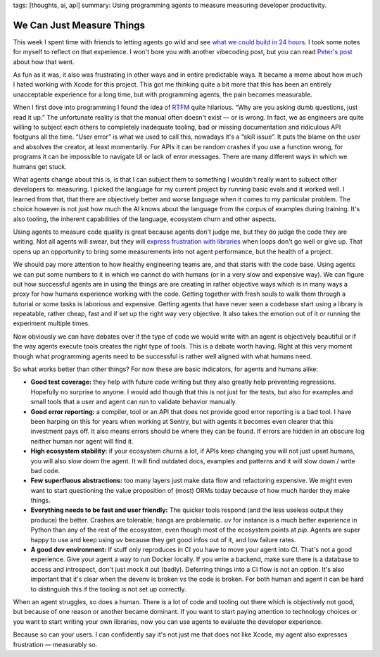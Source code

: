 tags: [thoughts, ai, api]
summary: Using programming agents to measure measuring developer productivity.

We Can Just Measure Things
==========================

This week I spent time with friends to letting agents go wild
and see `what we could build in 24 hours <https://vibetunnel.sh/>`__.  I
took some notes for myself to reflect on that experience.  I won't bore
you with another vibecoding post, but you can read `Peter's post
<https://steipete.me/posts/2025/vibetunnel-turn-any-browser-into-your-mac-terminal>`__
about how that went.

As fun as it was, it also was frustrating in other ways and in entire
predictable ways.  It became a meme about how much I hated working with
Xcode for this project.  This got me thinking quite a bit more that this
has been an entirely unacceptable experience for a long time, but with
programming agents, the pain becomes measurable.

When I first dove into programming I found the idea of `RTFM
<https://en.wikipedia.org/wiki/RTFM>`__ quite hilarious.  “Why are you
asking dumb questions, just read it up.”  The unfortunate reality is that
the manual often doesn't exist — or is wrong.  In fact, we as engineers
are quite willing to subject each others to completely inadequate tooling,
bad or missing documentation and ridiculous API footguns all the time.
“User error” is what we used to call this, nowadays it's a “skill issue”.
It puts the blame on the user and absolves the creator, at least
momentarily.  For APIs it can be random crashes if you use a function
wrong, for programs it can be impossible to navigate UI or lack of error
messages.  There are many different ways in which we humans get stuck.

What agents change about this is, is that I can subject them to something
I wouldn't really want to subject other developers to: measuring.  I
picked the language for my current project by running basic evals and it
worked well.  I learned from that, that there are objectively better and
worse language when it comes to my particular problem.  The choice however
is not just how much the AI knows about the language from the corpus of
examples during training.  It's also tooling, the inherent capabilities
of the language, ecosystem churn and other aspects.

Using agents to measure code quality is great because agents don't judge
me, but they do judge the code they are writing.  Not all agents will
swear, but they will `express frustration with libraries
<https://x.com/ankrgyl/status/1934415308800053485>`__ when loops don't go
well or give up.  That opens up an opportunity to bring some measurements
into not agent performance, but the health of a project.

We should pay more attention to how healthy engineering teams are, and
that starts with the code base.  Using agents we can put some numbers to
it in which we cannot do with humans (or in a very slow and expensive
way).  We can figure out how successful agents are in using the things are
are creating in rather objective ways which is in many ways a proxy for
how humans experience working with the code.  Getting together with fresh
souls to walk them through a tutorial or some tasks is laborious and
expensive.  Getting agents that have never seen a codebase start using a
library is repeatable, rather cheap, fast and if set up the right way very
objective.  It also takes the emotion out of it or running the experiment
multiple times.

Now obviously we can have debates over if the type of code we would write
with an agent is objectively beautiful or if the way agents execute tools
creates the right type of tools.  This is a debate worth having.  Right at
this very moment though what programming agents need to be successful is
rather well aligned with what humans need.  

So what works better than other things?  For now these are basic
indicators, for agents and humans alike:

* **Good test coverage:** they help with future code writing but they also
  greatly help preventing regressions.  Hopefully no surprise to anyone.
  I would add though that this is not just for the tests, but also for
  examples and small tools that a user and agent can run to validate
  behavior manually.
* **Good error reporting:** a compiler, tool or an API that does not
  provide good error reporting is a bad tool.  I have been harping on this
  for years when working at Sentry, but with agents it becomes even
  clearer that this investment pays off.  It also means errors should be
  where they can be found.  If errors are hidden in an obscure log neither
  human nor agent will find it.
* **High ecosystem stability:** if your ecosystem churns a lot, if APIs keep
  changing you will not just upset humans, you will also slow down the
  agent.  It will find outdated docs, examples and patterns and it will
  slow down / write bad code.
* **Few superfluous abstractions:** too many layers just make data flow and
  refactoring expensive.  We might even want to start questioning the
  value proposition of (most) ORMs today because of how much harder they
  make things.
* **Everything needs to be fast and user friendly:** The quicker tools
  respond (and the less useless output they produce) the better. 
  Crashes are tolerable; hangs are problematic.  `uv` for instance is a
  much better experience in Python than any of the rest of the ecosystem,
  even though most of the ecosystem points at `pip`.  Agents are super
  happy to use and keep using `uv` because they get good infos out of it,
  and low failure rates.
* **A good dev environment:** If stuff only reproduces in CI you have to move
  your agent into CI.  That's not a good experience.  Give your agent a
  way to run Docker locally.  If you write a backend, make sure there is a
  database to access and introspect, don't just mock it out (badly).
  Deferring things into a CI flow is not an option.  It's also important
  that it's clear when the devenv is broken vs the code is broken.  For
  both human and agent it can be hard to distinguish this if the tooling
  is not set up correctly.

When an agent struggles, so does a human.  There is a lot of code and
tooling out there which is objectively not good, but because of one reason
or another became dominant.  If you want to start paying attention to
technology choices or you want to start writing your own libraries, now
you can use agents to evaluate the developer experience.

Because so can your users.  I can confidently say it's not just me that
does not like Xcode, my agent also expresses frustration — measurably so.
